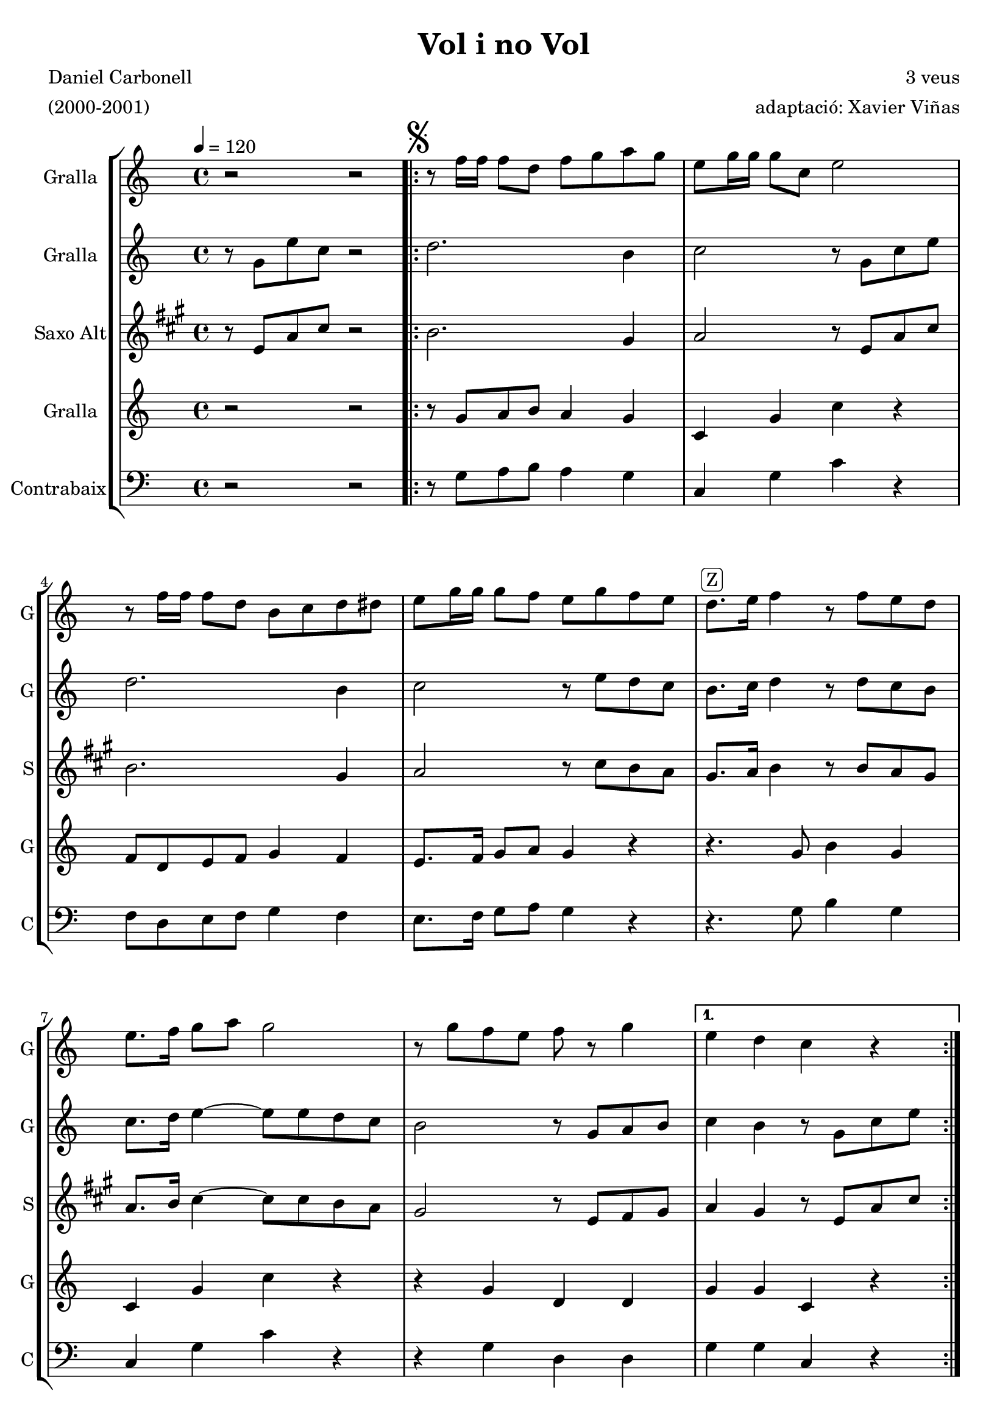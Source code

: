 \version "2.16.2"

\header {
  dedication=""
  title="Vol i no Vol"
  subtitle=""
  subsubtitle=""
  poet="Daniel Carbonell"
  meter="(2000-2001)"
  piece=""
  composer="3 veus"
  arranger="adaptació: Xavier Viñas"
  opus=""
  instrument=""
  copyright=""
  tagline=""
}

liniaroAa =
\relative f''
{
  \tempo 4=120
  \clef treble
  \key c \major
  \time 4/4
  r2  r2  | % kompletite
  \repeat volta 2 { \mark \markup {\musicglyph #"scripts.segno"} r8 f16 f f8 d f g a g  |
  e8 g16 g g8  c, e2  |
  r8 f16 f f8 d b c d dis  |
  %05
  e8 g16 g g8 f e g f e  |
  d8. ^\markup {\rounded-box {Z}}  e16 f4 r8 f e d  |
  e8. f16 g8 a g2  |
  r8 g f e f r g4 }
  \alternative { { e4 d c r }
  %10
  { e8. d16 c4 r8 g'16 g \times 2/3 { g8 g g } } }
  \repeat volta 2 { g8 g,16 g g8 g' b g,16 g g8 g'  |
  e8. d16 e4 r8 g,16 g \times 2/3 { g8 g g }  |
  \times 2/3 { f'8 f f } f g a b c d  |
  g,8. f16 e4 r8 e d c  |
  %15
  g'2 r8 e d e }
  \alternative { { \mark "D.S. al Fine" c4 r8 g c4 c8 e } }
  c4 r8 r4 e8 c4  |
  r8 g' e4 r r8 g,  |
  c4 r8 c r r4 r8  \bar "|." % kompletite
}

liniaroAb =
\relative g'
{
  \tempo 4=120
  \clef treble
  \key c \major
  \time 4/4
  r8 g e' c r2  | % kompletite
  \repeat volta 2 { d2. b4  |
  c2 r8 g c e  |
  d2. b4  |
  %05
  c2 r8 e d c  |
  b8. c16 d4 r8 d c b  |
  c8. d16 e4 ~ e8 e d c  |
  b2 r8 g a b }
  \alternative { { c4 b r8 g c e }
  %10
  { c8 g g g e g16 g \times 2/3 { g8 g g } } }
  \repeat volta 2 { g8 b16 b b8 e d b16 b b8 c  |
  c8. b16 c8 g e4 r  |
  b'16 a b c d c d e f8 g a f  |
  e8. d16 c8 g' e2  |
  %15
  r8 g f d b g b g }
  \alternative { { c8 g' e4 r8 g, c e } }
  c8 g' e4 r r8 g,  |
  c4 r r8 e d4  |
  r4 c8 r r2  \bar "|." % kompletite
}

liniaroAc =
\relative e'
{
  \tempo 4=120
  \clef treble
  \key a \major
  \time 4/4
  r8 e a cis r2  | % kompletite
  \repeat volta 2 { b2. gis4  |
  a2 r8 e a cis  |
  b2. gis4  |
  %05
  a2 r8 cis b a  |
  gis8. a16 b4 r8 b a gis  |
  a8. b16 cis4 ~ cis8 cis b a  |
  gis2 r8 e fis gis }
  \alternative { { a4 gis r8 e a cis }
  %10
  { a8 e e e cis e16 e \times 2/3 { e8 e e } } }
  \repeat volta 2 { e8 gis16 gis gis8 cis b gis16 gis gis8 a  |
  a8. gis16 a8 e cis4 r  |
  gis'16 fis gis a b a b cis d8 e fis d  |
  cis8. b16 a8 e' cis2  |
  %15
  r8 e d b gis e gis e }
  \alternative { { a8 e' cis4 r8 e, a cis } }
  a8 e' cis4 r r8 e,  |
  a4 r r8 cis b4  |
  r4 a8 r r2  \bar "|." % kompletite
}

liniaroAd =
\relative g'
{
  \tempo 4=120
  \clef treble
  \key c \major
  \time 4/4
  r2 r2  | % kompletite
  \repeat volta 2 { r8 g a b a4 g  |
  c,4 g' c r  |
  f,8 d e f g4 f  |
  %05
  e8. f16 g8 a g4 r  |
  r4. g8 b4 g  |
  c,4 g' c r  |
  r4 g d d }
  \alternative { { g4 g c, r }
  %10
  { c8 d16 e g f e d c4 r } }
  \repeat volta 2 { g'8 r g r d r g4  |
  c,4 g' c, r  |
  \times 2/3 { d8 d d } d e \times 2/3 { f f f } f f  |
  e8. f16 g4 r r  |
  %15
  r8 e' d b g4 g }
  \alternative { { c,4 r8 g' e4 r } }
  c4 r8 g' e4 r  |
  r4 r8 c g'4 r8 g  |
  c,8 r e r r2  \bar "|." % kompletite
}

liniaroAe =
\relative g
{
  \tempo 4=120
  \clef bass
  \key c \major
  \time 4/4
  r2 r2  | % kompletite
  \repeat volta 2 { r8 g a b a4 g  |
  c,4 g' c r  |
  f,8 d e f g4 f  |
  %05
  e8. f16 g8 a g4 r  |
  r4. g8 b4 g  |
  c,4 g' c r  |
  r4 g d d }
  \alternative { { g4 g c, r }
  %10
  { c8 d16 e g f e d c4 r } }
  \repeat volta 2 { g'8 r g r d r g4  |
  c,4 g' c, r  |
  \times 2/3 { d8 d d } d e \times 2/3 { f f f } f f  |
  e8. f16 g4 r r  |
  %15
  r8 e' d b g4 g }
  \alternative { { c,4 r8 g' e4 r } }
  c4 r8 g' e4 r  |
  r4 r8 c g'4 r8 g  |
  c,8 r e r r2  \bar "|." % kompletite
}

\bookpart {
  \score {
    \new StaffGroup {
      \override Score.RehearsalMark.self-alignment-X = #LEFT
      <<
        \new Staff \with {instrumentName = #"Gralla" shortInstrumentName = #"G"} \liniaroAa
        \new Staff \with {instrumentName = #"Gralla" shortInstrumentName = #"G"} \liniaroAb
        \new Staff \with {instrumentName = #"Saxo Alt" shortInstrumentName = #"S"} \liniaroAc
        \new Staff \with {instrumentName = #"Gralla" shortInstrumentName = #"G"} \liniaroAd
        \new Staff \with {instrumentName = #"Contrabaix" shortInstrumentName = #"C"} \liniaroAe
      >>
    }
    \layout {}
  }
  \score { \unfoldRepeats
    \new StaffGroup {
      \override Score.RehearsalMark.self-alignment-X = #LEFT
      <<
        \new Staff \with {instrumentName = #"Gralla" shortInstrumentName = #"G"} \liniaroAa
        \new Staff \with {instrumentName = #"Gralla" shortInstrumentName = #"G"} \liniaroAb
        \new Staff \with {instrumentName = #"Saxo Alt" shortInstrumentName = #"S"} \liniaroAc
        \new Staff \with {instrumentName = #"Gralla" shortInstrumentName = #"G"} \liniaroAd
        \new Staff \with {instrumentName = #"Contrabaix" shortInstrumentName = #"C"} \liniaroAe
      >>
    }
    \midi {}
  }
}

\bookpart {
  \header {instrument="Gralla"}
  \score {
    \new StaffGroup {
      \override Score.RehearsalMark.self-alignment-X = #LEFT
      <<
        \new Staff \liniaroAa
      >>
    }
    \layout {}
  }
  \score { \unfoldRepeats
    \new StaffGroup {
      \override Score.RehearsalMark.self-alignment-X = #LEFT
      <<
        \new Staff \liniaroAa
      >>
    }
    \midi {}
  }
}

\bookpart {
  \header {instrument="Gralla"}
  \score {
    \new StaffGroup {
      \override Score.RehearsalMark.self-alignment-X = #LEFT
      <<
        \new Staff \liniaroAb
      >>
    }
    \layout {}
  }
  \score { \unfoldRepeats
    \new StaffGroup {
      \override Score.RehearsalMark.self-alignment-X = #LEFT
      <<
        \new Staff \liniaroAb
      >>
    }
    \midi {}
  }
}

\bookpart {
  \header {instrument="Saxo Alt"}
  \score {
    \new StaffGroup {
      \override Score.RehearsalMark.self-alignment-X = #LEFT
      <<
        \new Staff \liniaroAc
      >>
    }
    \layout {}
  }
  \score { \unfoldRepeats
    \new StaffGroup {
      \override Score.RehearsalMark.self-alignment-X = #LEFT
      <<
        \new Staff \liniaroAc
      >>
    }
    \midi {}
  }
}

\bookpart {
  \header {instrument="Gralla"}
  \score {
    \new StaffGroup {
      \override Score.RehearsalMark.self-alignment-X = #LEFT
      <<
        \new Staff \liniaroAd
      >>
    }
    \layout {}
  }
  \score { \unfoldRepeats
    \new StaffGroup {
      \override Score.RehearsalMark.self-alignment-X = #LEFT
      <<
        \new Staff \liniaroAd
      >>
    }
    \midi {}
  }
}

\bookpart {
  \header {instrument="Contrabaix"}
  \score {
    \new StaffGroup {
      \override Score.RehearsalMark.self-alignment-X = #LEFT
      <<
        \new Staff \liniaroAe
      >>
    }
    \layout {}
  }
  \score { \unfoldRepeats
    \new StaffGroup {
      \override Score.RehearsalMark.self-alignment-X = #LEFT
      <<
        \new Staff \liniaroAe
      >>
    }
    \midi {}
  }
}


